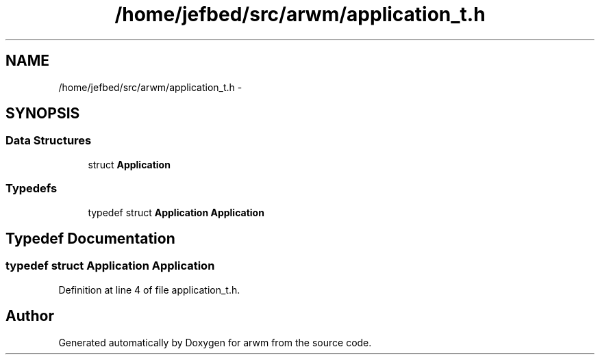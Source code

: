 .TH "/home/jefbed/src/arwm/application_t.h" 3 "Wed Mar 7 2012" "arwm" \" -*- nroff -*-
.ad l
.nh
.SH NAME
/home/jefbed/src/arwm/application_t.h \- 
.SH SYNOPSIS
.br
.PP
.SS "Data Structures"

.in +1c
.ti -1c
.RI "struct \fBApplication\fP"
.br
.in -1c
.SS "Typedefs"

.in +1c
.ti -1c
.RI "typedef struct \fBApplication\fP \fBApplication\fP"
.br
.in -1c
.SH "Typedef Documentation"
.PP 
.SS "typedef struct \fBApplication\fP \fBApplication\fP"
.PP
Definition at line 4 of file application_t.h.
.SH "Author"
.PP 
Generated automatically by Doxygen for arwm from the source code.
